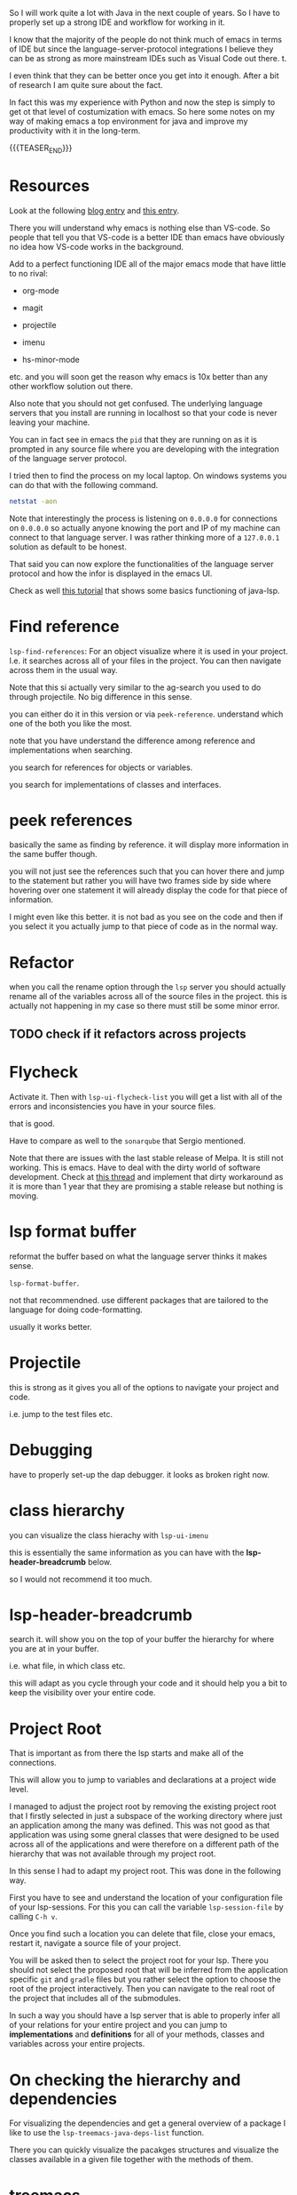 #+BEGIN_COMMENT
.. title: Emacs as Java IDE via LSP
.. slug: emacs-as-java-ide-via-lsp
.. date: 2021-09-29 18:03:15 UTC+02:00
.. tags: java, emacs
.. category: 
.. link: 
.. description: 
.. type: text

#+END_COMMENT

So I will work quite a lot with Java in the next couple of years. So I
have to properly set up a strong IDE and workflow for working in it.

I know that the majority of the people do not think much of emacs in
terms of IDE but since the language-server-protocol integrations I
believe they can be as strong as more mainstream IDEs such as Visual
Code out there. t.

I even think that they can be better once you get into it
enough. After a bit of research I am quite sure about the fact.

In fact this was my experience with Python and now the step is simply
to get ot that level of costumization with emacs. So here some notes
on my way of making emacs a top environment for java and improve my
productivity with it in the long-term.

{{{TEASER_END}}}

* Resources

Look at the following [[https://code.visualstudio.com/blogs/2018/08/07/debug-adapter-protocol-website][blog entry]] and [[https://microsoft.github.io/language-server-protocol/overviews/lsp/overview/][this entry]].

There you will understand why emacs is nothing else than VS-code. So
people that tell you that VS-code is a better IDE than emacs have
obviously no idea how VS-code works in the background.

Add to a perfect functioning IDE all of the major emacs mode that have
little to no rival:

- org-mode

- magit

- projectile

- imenu

- hs-minor-mode  

etc. and you will soon get the reason why emacs is 10x better than any
other workflow solution out there.

Also note that you should not get confused. The underlying language
servers that you install are running in localhost so that your code is
never leaving your machine.

You can in fact see in emacs the =pid= that they are running on as it
is prompted in any source file where you are developing with the
integration of the language server protocol.

I tried then to find the process on my local laptop. On windows
systems you can do that with the following command.

#+BEGIN_SRC sh
netstat -aon
#+END_SRC

Note that interestingly the process is listening on =0.0.0.0= for
connections on =0.0.0.0= so actually anyone knowing the port and IP of
my machine can connect to that language server. I was rather thinking
more of a =127.0.0.1= solution as default to be honest.

That said you can now explore the functionalities of the language
server protocol and how the infor is displayed in the emacs UI.

Check as well [[https://xpressrazor.wordpress.com/2020/11/04/java-programming-in-emacs/][this tutorial]] that shows some basics functioning of
java-lsp. 


* Find reference

  =lsp-find-references=:  For an object visualize where it is used in
  your project. I.e. it searches across all of your files in the
  project. You can then navigate across them in the usual way.

  Note that this si actually very similar to the ag-search you used to
  do through projectile. No big difference in this sense.

  you can either do it in this version or via
  =peek-reference=. understand which one of the both you like the
  most.

  note that you have understand the difference among reference and
  implementations when searching.

  you search for references for objects or variables.

  you search for implementations of classes and interfaces.


* peek references

  basically the same as finding by reference. it will display more
  information in the same buffer though.

  you will not just see the references such that you can hover there
  and jump to the statement but rather you will have two frames side
  by side where hovering over one statement it will already display
  the code for that piece of information.

  I might even like this better. it is not bad as you see on the code
  and then if you select it you actually jump to that piece of code as
  in the normal way. 


* Refactor

  when you call the rename option through the =lsp= server you should
  actually rename all of the variables across all of the source files
  in the project. this is actually not happening in my case so there
  must still be some minor error.

** TODO check if it refactors across projects


* Flycheck

  Activate it. Then with =lsp-ui-flycheck-list= you will get a list
  with all of the errors and inconsistencies you have in your source
  files.

  that is good.

  Have to compare as well to the =sonarqube= that Sergio mentioned.

  Note that there are issues with the last stable release of Melpa. It
  is still not working. This is emacs. Have to deal with the dirty
  world of software development. Check at [[https://github.com/flycheck/flycheck/issues/1754][this thread]] and implement
  that dirty workaround as it is more than 1 year that they are
  promising a stable release but nothing is moving.


* lsp format buffer

  reformat the buffer based on what the language server thinks it
  makes sense.

  =lsp-format-buffer=.

  not that recommendned. use different packages that are tailored to
  the language for doing code-formatting.

  usually it works better. 
  

* Projectile

  this is strong as it gives you all of the options to navigate your
  project and code.

  i.e. jump to the test files etc.


* Debugging

  have to properly set-up the dap debugger. it looks as broken right
  now.


* class hierarchy

  you can visualize the class hierachy with =lsp-ui-imenu=

  this is essentially the same information as you can have with the
  *lsp-header-breadcrumb* below.

  so I would not recommend it too much.
  

* lsp-header-breadcrumb

  search it. will show you on the top of your buffer the hierarchy for
  where you are at in your buffer.

  i.e. what file, in which class etc.

  this will adapt as you cycle through your code and it should help
  you a bit to keep the visibility over your entire code. 
  

* Project Root

  That is important as from there the lsp starts and make all of the
  connections.

  This will allow you to jump to variables and declarations at a
  project wide level.

  I managed to adjust the project root by removing the existing
  project root that I firstly selected in just a subspace of the
  working directory where just an application among the many was
  defined. This was not good as that application was using some gneral
  classes that were designed to be used across all of the applications
  and were therefore on a different path of the hierarchy that was not
  available through my project root.

  In this sense I had to adapt my project root. This was done in the
  following way.

  First you have to see and understand the location of your
  configuration file of your lsp-sessions. For this you can call the
  variable =lsp-session-file= by calling ~C-h v~.

  Once you find such a location you can delete that file, close your
  emacs, restart it, navigate a source file of your project.

  You will be asked then to select the project root for your
  lsp. There you should not select the proposed root that will be
  inferred from the application specific =git= and =gradle= files but
  you rather select the option to choose the root of the project
  interactively. Then you can navigate to the real root of the project
  that includes all of the submodules.

  In such a way you should have a lsp server that is able to properly
  infer all of your relations for your entire project and you can jump
  to *implementations* and *definitions* for all of your methods,
  classes and variables across your entire projects.
  

* On checking the hierarchy and dependencies

  For visualizing the dependencies and get a general overview of a
  package I like to use the ~lsp-treemacs-java-deps-list~ function.

  There you can quickly visualize the pacakges structures and
  visualize the classes available in a given file together with the
  methods of them.


* treemacs

  Note that this is a different module but I also like this a lot and
  the integration with lsp mode.

  It is nice cause you can see the hierarchy of the files that you are
  calling and get a general overview of how your projects are
  structured.

  Moreover it is nice that treemacs will follow you when jumping from
  one file to the next. Especially in very large projects with tons of
  files and repositories it is convenient.

  In such a way you will be able to visualize the anchestors of your
  file and explore what sits around that source file in the
  hierarchy. That is pretty much informative already and will help you
  to quickly make sense of your code.

  Note that in a similar way to lsp there is quite annoying story with
  the set up. I.e. once you select a root/workspace every time you
  open treemacs you will be prompted to that workspace no matter where
  you are working on your file-system.

  There are ways to deal with it. You can check your documentation
  [[https://github.com/Alexander-Miller/treemacs][online]]. You can basically call =treemacs-edit-workspaces= and edit
  there your workspaces.


* Troubleshooting

  Look at this [[https://emacs-lsp.github.io/lsp-mode/page/troubleshooting/][troubleshooting]] url when you have issues and want to
  debug stuff.  


* Building and Testing

  Ok that is not properly lsp-related but let's put it in here. Maybe
  I will then write some separate notes on projectile later.

  You have your build and test configuration set-up by David.

  You have to understand where the commands for such builds and push
  are.

  Then you can run your projects from emacs with the =projectile
  run-project= command.

  You can even run the unit-root tests for your project by running
  =projectile test-project=.

  Working as a charm now. Just have to configure it with =gradle= for
  your actual project but then you are good to go.


* Debugging

  Basically Debugging is based once more on a protocol that
  communicates with a server. In order to understand this properly
  check at [[https://code.visualstudio.com/blogs/2018/08/07/debug-adapter-protocol-website][this url]].

  So basically once more you are working with the same debugging
  features as in VS-code.

  Note that you can specify different debugger types that you want to
  work with. This in a similar way as in Eclipse.

  For my projects I am working with a remote Java application. For
  debugging that application I am launching it listening at port 8000
  for debugging.

  You can then specify then a dap-debugger that will try to
  instantiate a connection at that port.

  You can do that for instance by specifying the following template.

  #+begin_src java :results output raw 
(dap-register-debug-template
 "localhost:8000"
 (list :type "java"
  :request "attach"
  :hostName "localhost"
  :port 8000))
  #+end_src 

  You can then enter the debugging modus via =dap-debug= and the hydra
  pop-up will come out. That is particularly useful as it will lock
  some keys that will be useful for debugging. You can then hide it or
  open it via =M-<f5>=.


* Auto-completion

  Note that auto-completion is also working now. I think that before
  something was broken at configuration level.

  This is my experience with lsp. There are a lot of things going on
  and sometimes things just break.

  It is sensible once in a while to restart everything by deleting the
  =workspace= and the =.lsp-session-v1= file once in a while.

  Note that there is still a lot of confusion around that topic in
  lsp for emacs and the way that things are done there at UI level. In
  order to understand this, check [[https://github.com/emacs-lsp/lsp-java/issues/201][this]].


* Note that it will take me some time to completely migrate to Emacs for Java development

  This because emacs is not the most easy way you start from scratch
  in a new environment. Especially for larger projects like this.

  In order to switch I will have to properly understand how =gradle=
  works at some point.

  Moreover, I will have to understand all of the testing suites that
  interface with Java and how to properly do the debugging in emacs.

  From what I could see it is nonetheless theoretically possible to
  eventually reach a stage with a much stronger development setting in
  emacs in comparison to standard IDEs.

  In the meanwhile while this process is ongoing check at the
  following notes for using more classical IDEs.

  
** On branch

   One thing that irritates me for instance in the Eclipse IDE is that
   it does not automatically switch branch for my projects when I
   change branch via my shell.

   In order to change branch you need to right-click on the project
   and referesh it. Then the change of branch will be performed. 

** Debugging

   For eclipse you can read [[https://www.vogella.com/tutorials/EclipseDebugging/article.html][this]] documentation.

   Note that you can see the debugging options for which the
   local-server is started in your =LOCAL-tomcat= command file. 

** On problems of references in Eclipse

   Eclipse does not manage to properly get all of the relations when
   you git pull from the shell.

   so be aware and on the lookout for that. in that case you =clean=
   all of the workspace and start over from scratch.

   In order to do that =Project= -> =Clean=. Then you follow the
   instructions there and you can rebuild and it should work.

** Note that in eclipse you have a way to write TODOs and search them then.

   Looks like an interesting feature. Check at it later. 

   Note that in many of my tasks are noted by the follwoing tags

   #+begin_example
   //TODO auto-generated method stub
   #+end_example


   as in the following example.


   #+begin_src java :results output raw 
@Override
public void insert() {
    // TODO Auto-generated method stub
		
}
   #+end_src 

   Note that such strings are auto-generated by the Eclipse IDE. It is
   interesting the tag =TODO=. This is a keyword through which you can
   manage your todos. It is interesting especially if you will have
   some searching feature then to organize such todos. 

   The =stub= keyword means that the method is void and has no
   return. 
   
** Autogenerated doc-comment schema

   This is useful as it will give you the skeleton of the doc-comment
   and will save you quite some time.

   You have to find a substitute in emacs once you will get back to
   it. And yes it is a matter of time. It might take longer than
   expected though.

** Broken Eclipse - not understanding project correctly - restart

   Especially now at the beginning, without having a proper
   understanding of the entire thing, I am messing things up a bit.

   It seems that I am particularly capable of breaking the loop eclipse
   <-> gradle etc. In such a way your IDE will not be able to properly
   read the stuff in the project. You will have lots of errors because
   of missing dependecies etc.

   Have to fix it at some point. In any case I still plan to eventually
   migrate on my emacs for the development experience. Then I will be
   properly free.

   In any case for fixing these issues use the following procedere. 

   Delete the following from each gradle project

   - =.gradle= -- build stuff for each library
   - =.settings= -- eclipse settings
   - =.classpath= -- classpath info
   - =.project= -- project info

   on the top of the workspace =.metadata= (here eclipse saves workspace
   config).

   then basically you can close and reopen eclipse. 

   Then change your gradle version to 7.1.1. and set the =java_home=
   correctly. You can do this under project -> properties -> gradle.

   Then basically you are good to go. You click on import -> import
   existing gradle project -> you click on the repos.

   You wait until the built is done. -> you build and deploy.
   
** Multi-Threading Debugging

   this is not a trivial thing. you can read about it in the following
   post.

   the thing is that you might start to stop a single thread, while
   the other threads of the application normally continue to run.

   https://stackoverflow.com/questions/5375538/debugging-multiple-threads-in-eclipse/5375589



   -------

   note that I always have an issue of deployment. the jar goes in the
   wrong folder. i.e. the things are packaged in the wrong directory.
   
** On the validation issue

   So basically we work with the mustache framework for embedding some
   logic in the html files.

   Then basically your marks in eclipse complain about it tells you
   that you have errors in your html etc.

   

** On the Eclipse Debugger

   Have to find the option to go back in time - i.e. of steps.

   I know this is a feature many debuggers provide and I think that it
   is quite handy.

   I found [[https://stackoverflow.com/questions/4331336/how-to-step-back-in-eclipse-debugger][this entry]]...

   #+begin_quote
Beyond what's been mentioned in earlier answers - i.e. Eclipse's drop
to frame feature in the debug view, which restarts debugging earlier
in the stack frame (but does not revert global/static data) and
Omniscient debugger, which is a bit raw and not so much evolving -
there are a few Eclipse-based tools that could be used to "go back" in
(run)time:

- JIVE: Java Interactive Visualization Environment

- Chronon: A “flight data recorder” for Java programs

- Diver (discontinued): Dynamic Interactive Views For Reverse
  Engineering

- Halik: Only for IntelliJ for now, but porting to Eclipse is
  mentioned on the roadmap.
   #+end_quote

   So search for this entry and explore better these options at some
   point. 
   
** Remove all of the imports that are not used.

   This is also quite handy as Eclipse automatically adds lots of
   imports at development time.

   You can then remove all of the ones you are not needing with
   =CTRL-Shift-O=.
   

* ISSUES

** DONE Issue 1 - LSP; Server not connecting when switching files
   CLOSED: [2021-09-23 Do. 09:32]

   i.e. if you reference from one file to the other it works but you
   cannot change to a file with other methods such as projectile.

   it will not integrate directly with the lsp server.

   this is an error and issue that you need to fix if you want to work
   with it in a solid way.
   

   

** Note that you manage all of the existing lsp-sessions

   with the =workspace= keyword. check at the the functions involving
   it in there.
   
** Solution

   At the time the workaround was removing the highlighting at global
   level for lsp. Now it is starting to improve as an IDE.

   


